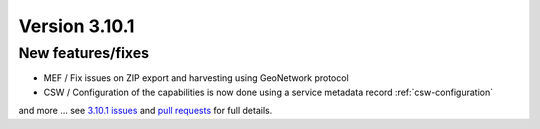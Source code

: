 .. _version-3101:

Version 3.10.1
##############

New features/fixes
------------------

* MEF / Fix issues on ZIP export and harvesting using GeoNetwork protocol
* CSW / Configuration of the capabilities is now done using a service metadata record :ref:`csw-configuration`

and more ... see `3.10.1 issues <https://github.com/geonetwork/core-geonetwork/issues?q=is%3Aissue+milestone%3A3.10.1+is%3Aclosed>`_ and
`pull requests <https://github.com/geonetwork/core-geonetwork/pulls?q=milestone%3A3.10.1+is%3Aclosed+is%3Apr>`_ for full details.
